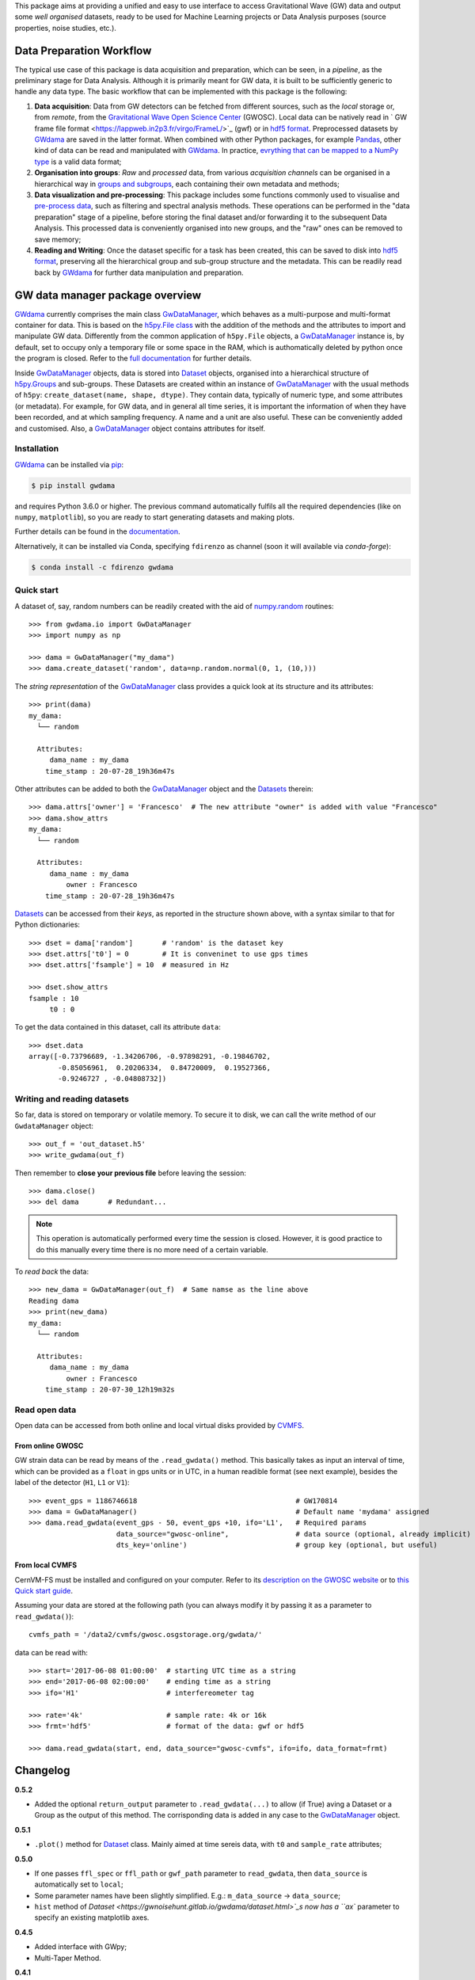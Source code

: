 This package aims at providing a unified and easy to use interface to access Gravitational Wave (GW) data and output some *well organised* datasets, ready to be used for Machine Learning projects or Data Analysis purposes (source properties, noise studies, etc.).

.. image:: https://gitlab.com/gwprojects/gwdama/badges/master/pipeline.svg
    :alt: Pipeline status

.. image:: https://img.shields.io/website-up-down-green-red/http/shields.io.svg
    :target: https://gwnoisehunt.gitlab.io/gwdama
    :alt: Documentation Status
 
.. image:: https://badge.fury.io/py/gwdama.svg
    :target: https://badge.fury.io/py/gwdama
 

.. image:: https://anaconda.org/fdirenzo/gwdama/badges/version.svg
    :target: https://anaconda.org/fdirenzo/gwdama

.. image:: https://anaconda.org/fdirenzo/gwdama/badges/license.svg
    :target: https://opensource.org/licenses/MIT

===========================
 Data Preparation Workflow
===========================

The typical use case of this package is data acquisition and preparation, which can be seen, in a *pipeline*, as the preliminary stage for Data Analysis. Although it is primarily meant for GW data, it is built to be sufficiently generic to handle any data type. The basic workflow that can be implemented with this package is the following:

1. **Data acquisition**: Data from GW detectors can be fetched from different sources, such as the *local* storage or, from *remote*, from the `Gravitational Wave Open Science Center <https://www.gw-openscience.org/>`_ (GWOSC). Local data can be natively read in ` GW frame file format <https://lappweb.in2p3.fr/virgo/FrameL/>`_ (gwf) or in `hdf5 format <https://www.hdfgroup.org/solutions/hdf5/>`_. Preprocessed datasets by `GWdama <https://gwnoisehunt.gitlab.io/gwdama/>`_ are saved in the latter format. When combined with other Python packages, for example `Pandas <https://pandas.pydata.org/>`_, other kind of data can be read and manipulated with `GWdama <https://gwnoisehunt.gitlab.io/gwdama/>`_. In practice, `evrything that can be mapped to a NumPy type <https://docs.h5py.org/en/stable/faq.html#what-datatypes-are-supported>`_ is a valid data format;

2. **Organisation into groups**: *Raw* and *processed* data, from various *acquisition channels* can be organised in a hierarchical way in  `groups and subgroups <http://docs.h5py.org/en/stable/high/groups.html>`_, each containing their own metadata and methods;

3. **Data visualization and pre-processing**: This package includes some functions commonly used to visualise and `pre-process data <https://gwnoisehunt.gitlab.io/gwdama/preprocessing.html>`_, such as filtering and spectral analysis methods. These operations can be performed in the "data preparation" stage of a pipeline, before storing the final dataset and/or forwarding it to the subsequent Data Analysis. This processed data is conveniently organised into new groups, and the "raw" ones can be removed to save memory;

4. **Reading and Writing**: Once the dataset specific for a task has been created, this can be saved to disk into `hdf5 format <https://www.hdfgroup.org/solutions/hdf5/>`_, preserving all the hierarchical group and sub-group structure and the metadata. This can be readily read back by `GWdama <https://gwnoisehunt.gitlab.io/gwdama/>`_ for further data manipulation and preparation.


==================================
 GW data manager package overview
==================================

`GWdama <https://gwnoisehunt.gitlab.io/gwdama/>`_ currently comprises the main class `GwDataManager <https://gwnoisehunt.gitlab.io/gwdama/gwdatamanager.html>`_, which behaves as a multi-purpose and multi-format container for data. This is based on the `h5py.File class <http://docs.h5py.org/en/stable/high/file.html>`_ with the addition of the methods and the attributes to import and manipulate GW data. Differently from the common application of ``h5py.File`` objects, a `GwDataManager <https://gwnoisehunt.gitlab.io/gwdama/gwdatamanager.html>`_ instance is, by default, set to occupy only a temporary file or some space in the RAM, which is authomatically deleted by python once the program is closed. Refer to the `full documentation <https://gwnoisehunt.gitlab.io/gwdama>`_ for further details. 

Inside `GwDataManager <https://gwnoisehunt.gitlab.io/gwdama/gwdatamanager.html>`_ objects, data is stored into `Dataset <https://gwnoisehunt.gitlab.io/gwdama/dataset.html>`_ objects, organised into a hierarchical structure of `h5py.Groups <http://docs.h5py.org/en/stable/high/group.html>`_ and sub-groups. These Datasets are created within an instance of `GwDataManager <https://gwnoisehunt.gitlab.io/gwdama/gwdatamanager.html>`_ with the usual methods of ``h5py``: ``create_dataset(name, shape, dtype)``. They contain data, typically of numeric type, and some attributes (or metadata). For example, for GW data, and in general all time series, it is important the information of when they have been recorded, and at which sampling frequency. A name and a unit are also useful. These can be conveniently added and customised. Also, a `GwDataManager <https://gwnoisehunt.gitlab.io/gwdama/gwdatamanager.html>`_ object contains attributes for itself. 

--------------
 Installation
--------------

`GWdama <https://gwnoisehunt.gitlab.io/gwdama/>`_ can be installed via `pip <https://docs.python.org/3/installing/index.html>`_:

.. code-block:: console

    $ pip install gwdama

and requires Python 3.6.0 or higher. The previous command automatically fulfils all the required dependencies (like on ``numpy``, ``matplotlib``), so you are ready to start generating datasets and making plots.

Further details can be found in the `documentation <https://gwnoisehunt.gitlab.io/gwdama/>`_.

Alternatively, it can be installed via Conda, specifying ``fdirenzo`` as channel (soon it will available via *conda-forge*):

.. code-block:: console

    $ conda install -c fdirenzo gwdama



-------------
 Quick start
-------------

A dataset of, say, random numbers can be readily created with the aid of `numpy.random <https://numpy.org/doc/stable/reference/random/index.html>`_ routines::

    >>> from gwdama.io import GwDataManager
    >>> import numpy as np
    
    >>> dama = GwDataManager("my_dama")
    >>> dama.create_dataset('random', data=np.random.normal(0, 1, (10,)))
    
The *string representation* of the `GwDataManager <https://gwnoisehunt.gitlab.io/gwdama/gwdatamanager.html>`_ class provides a quick look at its structure and its attributes::

    >>> print(dama)
    my_dama:
      └── random

      Attributes:
         dama_name : my_dama
        time_stamp : 20-07-28_19h36m47s
    
Other attributes can be added to both the `GwDataManager <https://gwnoisehunt.gitlab.io/gwdama/gwdatamanager.html>`_ object and the `Datasets <https://gwnoisehunt.gitlab.io/gwdama/dataset.html>`_ therein::

    >>> dama.attrs['owner'] = 'Francesco'  # The new attribute "owner" is added with value "Francesco"
    >>> dama.show_attrs
    my_dama:
      └── random

      Attributes:
         dama_name : my_dama
             owner : Francesco
        time_stamp : 20-07-28_19h36m47s  
        
`Datasets <https://gwnoisehunt.gitlab.io/gwdama/dataset.html>`_ can be accessed from their *keys*, as reported in the structure shown above, with a syntax similar to that for Python dictionaries::

    >>> dset = dama['random']       # 'random' is the dataset key
    >>> dset.attrs['t0'] = 0        # It is conveninet to use gps times
    >>> dset.attrs['fsample'] = 10  # measured in Hz
    
    >>> dset.show_attrs
    fsample : 10
         t0 : 0

To get the data contained in this dataset, call its attribute ``data``::

    >>> dset.data
    array([-0.73796689, -1.34206706, -0.97898291, -0.19846702,
           -0.85056961,  0.20206334,  0.84720009,  0.19527366,
           -0.9246727 , -0.04808732])

------------------------------
 Writing and reading datasets
------------------------------

So far, data is stored on temporary or volatile memory. To secure it to disk, we can call the write method of our ``GwdataManager`` object::

    >>> out_f = 'out_dataset.h5'
    >>> write_gwdama(out_f)
    
Then remember to **close your previous file** before leaving the session:
::

    >>> dama.close()
    >>> del dama       # Redundant...

.. note:: This operation is automatically performed every time the session is closed. However, it is good practice to do this manually every time there is no more need of a certain variable.

To *read back* the data::

    >>> new_dama = GwDataManager(out_f)  # Same namse as the line above
    Reading dama
    >>> print(new_dama)
    my_dama:
      └── random

      Attributes:
         dama_name : my_dama
             owner : Francesco
        time_stamp : 20-07-30_12h19m32s

----------------
 Read open data 
----------------

Open data can be accessed from both online and local virtual disks provided by `CVMFS <https://cernvm.cern.ch/fs/>`_. 

From online GWOSC
-----------------
GW strain data can be read by means of the ``.read_gwdata()`` method. This basically takes as input an interval of time, which can be provided as a ``float`` in gps units or in UTC, in a human readible format (see next example), besides the label of the detector (``H1``, ``L1`` or ``V1``):
::

    >>> event_gps = 1186746618                                      # GW170814
    >>> dama = GwDataManager()                                      # Default name 'mydama' assigned
    >>> dama.read_gwdata(event_gps - 50, event_gps +10, ifo='L1',   # Required params
                         data_source="gwosc-online",                # data source (optional, already implicit)
                         dts_key='online')                          # group key (optional, but useful)


From local CVMFS
----------------
 
CernVM-FS must be installed and configured on your computer. Refer to its `description on the GWOSC website <https://www.gw-openscience.org/cvmfs/>`_ 
or to `this Quick start guide <https://cernvm.cern.ch/portal/filesystem/quickstart>`_.

Assuming your data are stored at the following path (you can always modify it by passing it as a parameter to ``read_gwdata()``)::

   cvmfs_path = '/data2/cvmfs/gwosc.osgstorage.org/gwdata/' 

data can be read with:

::

    >>> start='2017-06-08 01:00:00'  # starting UTC time as a string
    >>> end='2017-06-08 02:00:00'    # ending time as a string
    >>> ifo='H1'                     # interfereometer tag

    >>> rate='4k'                    # sample rate: 4k or 16k
    >>> frmt='hdf5'                  # format of the data: gwf or hdf5
    
    >>> dama.read_gwdata(start, end, data_source="gwosc-cvmfs", ifo=ifo, data_format=frmt)
    
    
===========
 Changelog
===========

**0.5.2**

* Added the optional ``return_output`` parameter to ``.read_gwdata(...)`` to allow (if True) aving a Dataset or a Group as the output of this method. The corrisponding data is added in any case to the `GwDataManager <https://gwnoisehunt.gitlab.io/gwdama/gwdatamanager.html>`_ object.

**0.5.1**

* ``.plot()`` method for `Dataset <https://gwnoisehunt.gitlab.io/gwdama/dataset.html>`_ class. Mainly aimed at time sereis data, with ``t0`` and ``sample_rate`` attributes; 

**0.5.0**

* If one passes ``ffl_spec`` or ``ffl_path`` or ``gwf_path`` parameter to ``read_gwdata``, then ``data_source`` is automatically set to ``local``;
* Some parameter names have been slightly simplified. E.g.: ``m_data_source`` -> ``data_source``;
* ``hist`` method of `Dataset <https://gwnoisehunt.gitlab.io/gwdama/dataset.html>`_s now has a ``ax`` parameter to specify an existing matplotlib axes.

**0.4.5**

* Added interface with GWpy;
* Multi-Taper Method.

**0.4.1**

* Methods: ``hist``, ``duration``;
* Attributes: ``groups``;
* Preprocessing functions: ``PSD``, ``whiten``, ``taper``.

**0.4.0**

* Implemented support for data on Virgo Farm.

